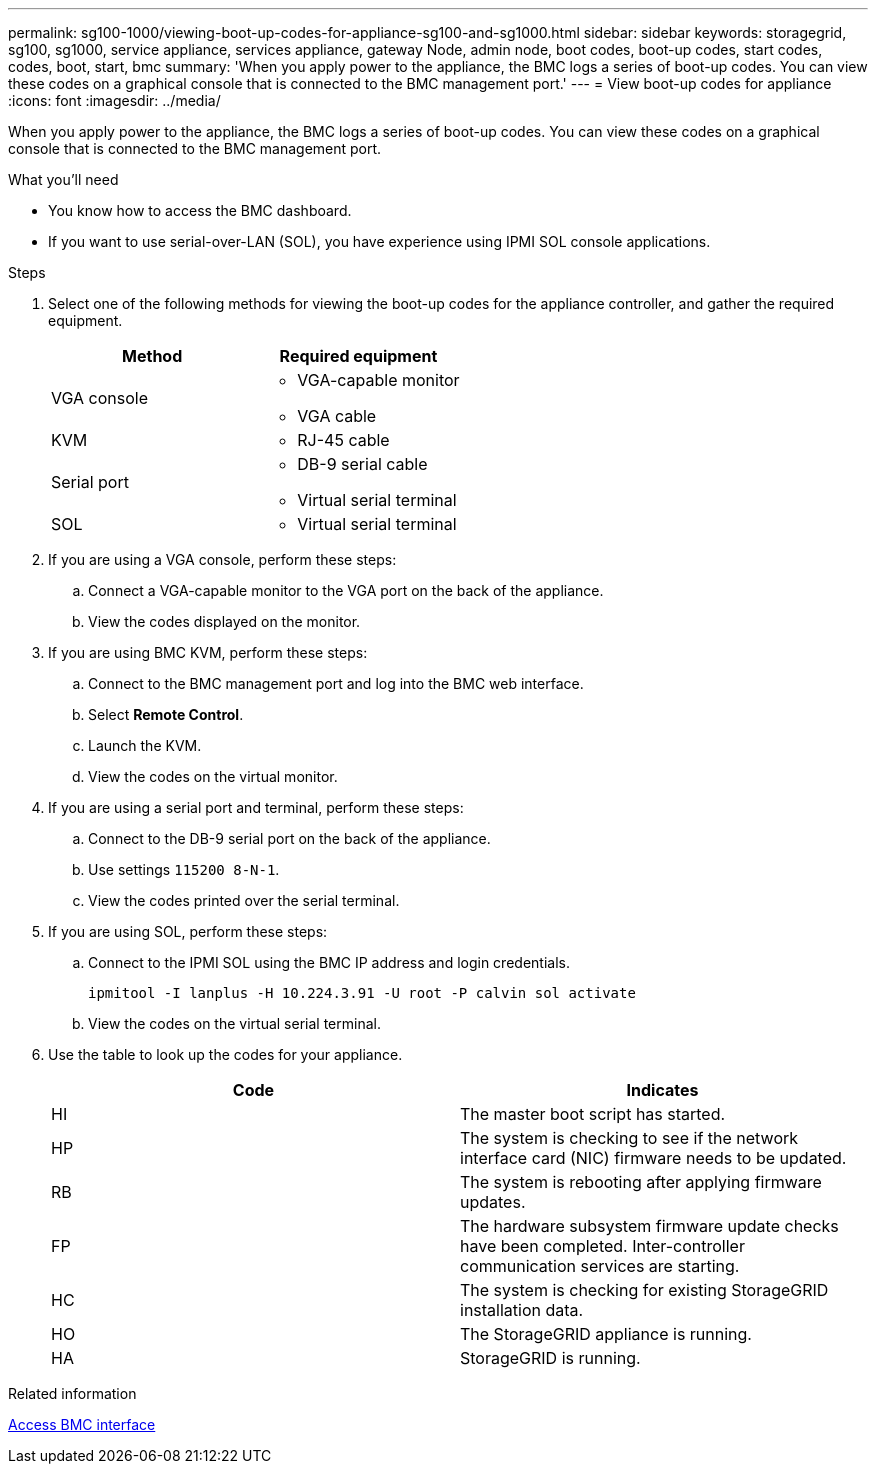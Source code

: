 ---
permalink: sg100-1000/viewing-boot-up-codes-for-appliance-sg100-and-sg1000.html
sidebar: sidebar
keywords: storagegrid, sg100, sg1000, service appliance, services appliance, gateway Node, admin node, boot codes, boot-up codes, start codes, codes, boot, start, bmc 
summary: 'When you apply power to the appliance, the BMC logs a series of boot-up codes. You can view these codes on a graphical console that is connected to the BMC management port.'
---
= View boot-up codes for appliance
:icons: font
:imagesdir: ../media/

[.lead]
When you apply power to the appliance, the BMC logs a series of boot-up codes. You can view these codes on a graphical console that is connected to the BMC management port.

.What you'll need

* You know how to access the BMC dashboard.
* If you want to use serial-over-LAN (SOL), you have experience using IPMI SOL console applications.

.Steps

. Select one of the following methods for viewing the boot-up codes for the appliance controller, and gather the required equipment.
+
[options="header"]
|===
| Method| Required equipment
a|
VGA console
a|

 ** VGA-capable monitor
 ** VGA cable

a|
KVM
a|

 ** RJ-45 cable

a|
Serial port
a|

 ** DB-9 serial cable
 ** Virtual serial terminal

a|
SOL
a|

 ** Virtual serial terminal

|===

. If you are using a VGA console, perform these steps:
 .. Connect a VGA-capable monitor to the VGA port on the back of the appliance.
 .. View the codes displayed on the monitor.
. If you are using BMC KVM, perform these steps:
 .. Connect to the BMC management port and log into the BMC web interface.
 .. Select *Remote Control*.
 .. Launch the KVM.
 .. View the codes on the virtual monitor.
. If you are using a serial port and terminal, perform these steps:
 .. Connect to the DB-9 serial port on the back of the appliance.
 .. Use settings `115200 8-N-1`.
 .. View the codes printed over the serial terminal.
. If you are using SOL, perform these steps:
 .. Connect to the IPMI SOL using the BMC IP address and login credentials.
+
`ipmitool -I lanplus -H 10.224.3.91 -U root -P calvin sol activate`

 .. View the codes on the virtual serial terminal.
. Use the table to look up the codes for your appliance.
+
[options="header"]
|===
| Code| Indicates
a|
HI
a|
The master boot script has started.
a|
HP
a|
The system is checking to see if the network interface card (NIC) firmware needs to be updated.
a|
RB
a|
The system is rebooting after applying firmware updates.
a|
FP
a|
The hardware subsystem firmware update checks have been completed. Inter-controller communication services are starting.
a|
HC
a|
The system is checking for existing StorageGRID installation data.
a|
HO
a|
The StorageGRID appliance is running.
a|
HA
a|
StorageGRID is running.
|===

.Related information

xref:accessing-bmc-interface-sg1000.adoc[Access BMC interface]
